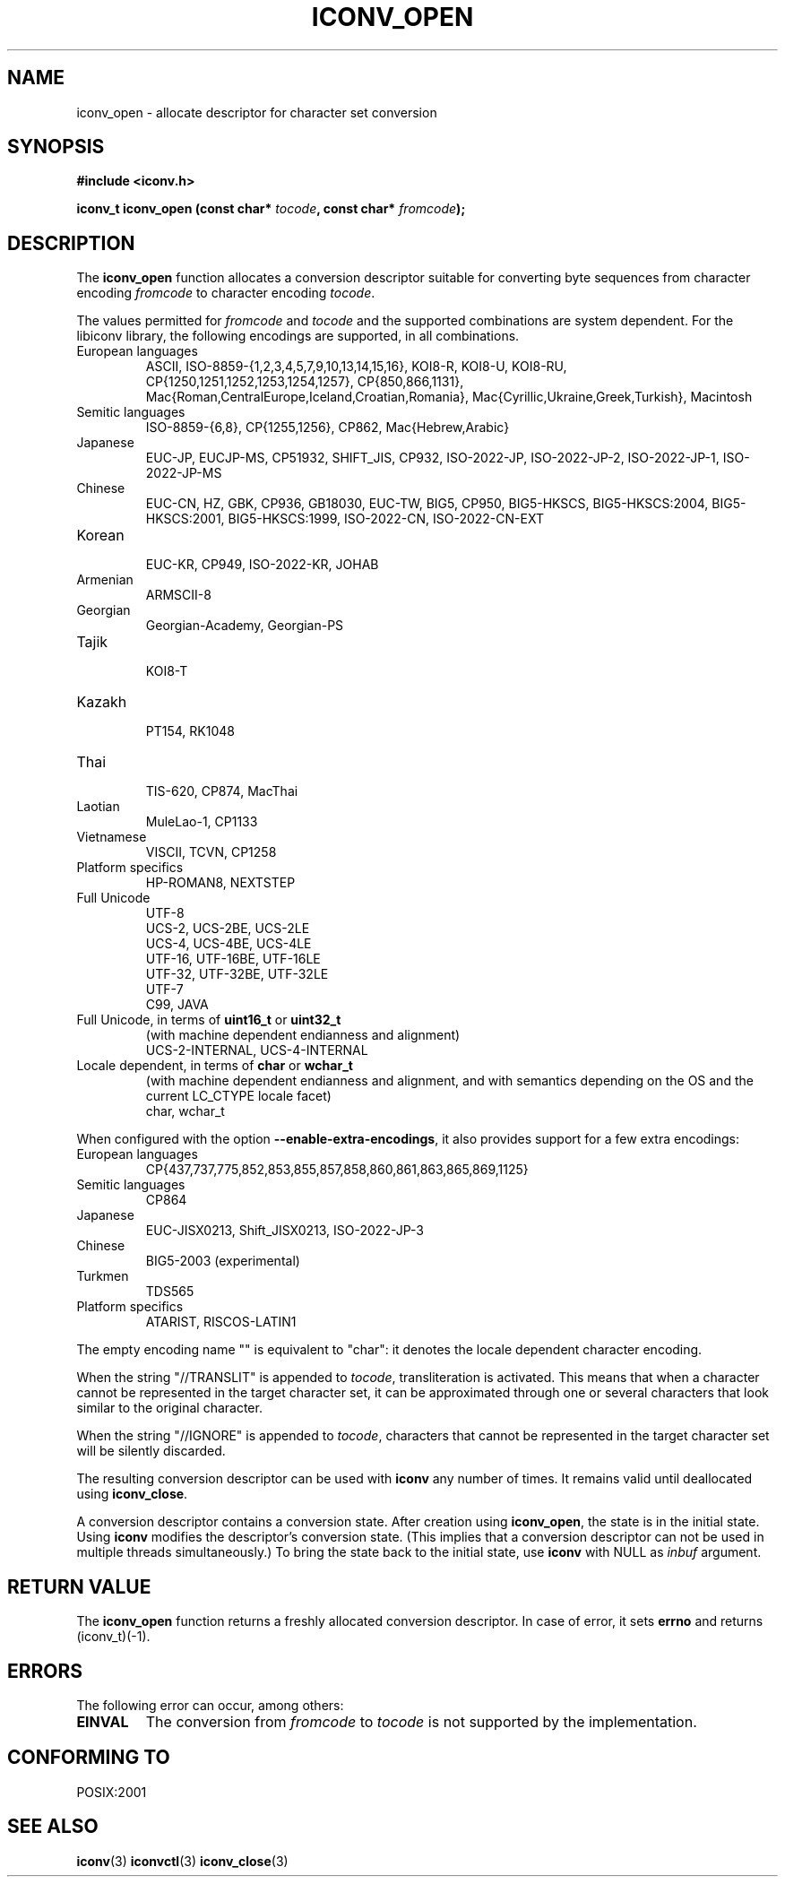 .\" Copyright (c) Free Software Foundation, Inc.
.\"
.\" This is free documentation; you can redistribute it and/or
.\" modify it under the terms of the GNU General Public License as
.\" published by the Free Software Foundation; either version 3 of
.\" the License, or (at your option) any later version.
.\"
.\" References consulted:
.\"   GNU glibc-2 source code and manual
.\"   OpenGroup's Single Unix specification http://www.UNIX-systems.org/online.html
.\"
.TH ICONV_OPEN 3  "October 23, 2011" "GNU" "Linux Programmer's Manual"
.SH NAME
iconv_open \- allocate descriptor for character set conversion
.SH SYNOPSIS
.nf
.B #include <iconv.h>
.sp
.BI "iconv_t iconv_open (const char* " tocode ", const char* " fromcode );
.fi
.SH DESCRIPTION
The \fBiconv_open\fP function allocates a conversion descriptor suitable
for converting byte sequences from character encoding \fIfromcode\fP to
character encoding \fItocode\fP.
.PP
The values permitted for \fIfromcode\fP and \fItocode\fP and the supported
combinations are system dependent. For the libiconv library, the following
encodings are supported, in all combinations.
.TP
European languages
.nf
.fi
ASCII, ISO\-8859\-{1,2,3,4,5,7,9,10,13,14,15,16},
KOI8\-R, KOI8\-U, KOI8\-RU,
CP{1250,1251,1252,1253,1254,1257}, CP{850,866,1131},
Mac{Roman,CentralEurope,Iceland,Croatian,Romania},
Mac{Cyrillic,Ukraine,Greek,Turkish},
Macintosh
.TP
Semitic languages
.nf
.fi
ISO\-8859\-{6,8}, CP{1255,1256}, CP862, Mac{Hebrew,Arabic}
.TP
Japanese
.nf
.fi
EUC\-JP, EUCJP\-MS, CP51932, SHIFT_JIS, CP932, ISO\-2022\-JP, ISO\-2022\-JP\-2,
ISO\-2022\-JP\-1, ISO-2022\-JP\-MS
.TP
Chinese
.nf
.fi
EUC\-CN, HZ, GBK, CP936, GB18030, EUC\-TW, BIG5, CP950, BIG5\-HKSCS,
BIG5\-HKSCS:2004, BIG5\-HKSCS:2001, BIG5\-HKSCS:1999, ISO\-2022\-CN,
ISO\-2022\-CN\-EXT
.TP
Korean
.nf
.fi
EUC\-KR, CP949, ISO\-2022\-KR, JOHAB
.TP
Armenian
.nf
.fi
ARMSCII\-8
.TP
Georgian
.nf
.fi
Georgian\-Academy, Georgian\-PS
.TP
Tajik
.nf
.fi
KOI8\-T
.TP
Kazakh
.nf
.fi
PT154, RK1048
.TP
Thai
.nf
.fi
TIS\-620, CP874, MacThai
.TP
Laotian
.nf
.fi
MuleLao\-1, CP1133
.TP
Vietnamese
.nf
.fi
VISCII, TCVN, CP1258
.TP
Platform specifics
.nf
.fi
HP\-ROMAN8, NEXTSTEP
.TP
Full Unicode
.nf
.fi
UTF\-8
.nf
.fi
UCS\-2, UCS\-2BE, UCS\-2LE
.nf
.fi
UCS\-4, UCS\-4BE, UCS\-4LE
.nf
.fi
UTF\-16, UTF\-16BE, UTF\-16LE
.nf
.fi
UTF\-32, UTF\-32BE, UTF\-32LE
.nf
.fi
UTF\-7
.nf
.fi
C99, JAVA
.TP
Full Unicode, in terms of \fBuint16_t\fP or \fBuint32_t\fP
(with machine dependent endianness and alignment)
.nf
.fi
UCS\-2\-INTERNAL, UCS\-4\-INTERNAL
.TP
Locale dependent, in terms of \fBchar\fP or \fBwchar_t\fP
(with machine dependent endianness and alignment, and with semantics
depending on the OS and the current LC_CTYPE locale facet)
.nf
.fi
char, wchar_t
.PP
When configured with the option \fB\-\-enable\-extra\-encodings\fP, it also
provides support for a few extra encodings:
.TP
European languages
.nf
CP{437,737,775,852,853,855,857,858,860,861,863,865,869,1125}
.fi
.TP
Semitic languages
.nf
.fi
CP864
.TP
Japanese
.nf
.fi
EUC\-JISX0213, Shift_JISX0213, ISO\-2022\-JP\-3
.TP
Chinese
.nf
.fi
BIG5\-2003 (experimental)
.TP
Turkmen
.nf
.fi
TDS565
.TP
Platform specifics
.nf
.fi
ATARIST, RISCOS\-LATIN1
.PP
The empty encoding name "" is equivalent to "char": it denotes the
locale dependent character encoding.
.PP
When the string "//TRANSLIT" is appended to \fItocode\fP, transliteration
is activated. This means that when a character cannot be represented in the
target character set, it can be approximated through one or several characters
that look similar to the original character.
.PP
When the string "//IGNORE" is appended to \fItocode\fP, characters that
cannot be represented in the target character set will be silently discarded.
.PP
The resulting conversion descriptor can be used with \fBiconv\fP any number
of times. It remains valid until deallocated using \fBiconv_close\fP.
.PP
A conversion descriptor contains a conversion state. After creation using
\fBiconv_open\fP, the state is in the initial state. Using \fBiconv\fP
modifies the descriptor's conversion state. (This implies that a conversion
descriptor can not be used in multiple threads simultaneously.) To bring the
state back to the initial state, use \fBiconv\fP with NULL as \fIinbuf\fP
argument.
.SH "RETURN VALUE"
The \fBiconv_open\fP function returns a freshly allocated conversion
descriptor. In case of error, it sets \fBerrno\fP and returns (iconv_t)(\-1).
.SH ERRORS
The following error can occur, among others:
.TP
.B EINVAL
The conversion from \fIfromcode\fP to \fItocode\fP is not supported by the
implementation.
.SH "CONFORMING TO"
POSIX:2001
.SH "SEE ALSO"
.BR iconv (3)
.BR iconvctl (3)
.BR iconv_close (3)

